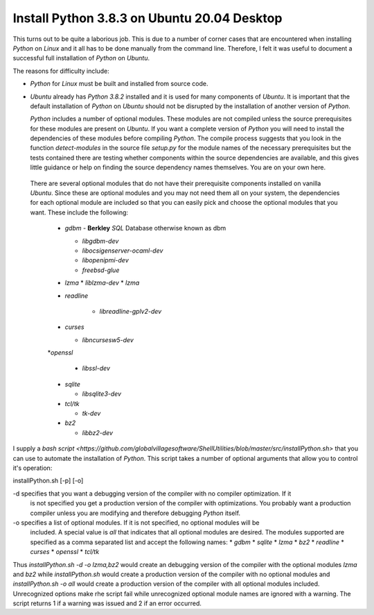 ############################################
Install Python 3.8.3 on Ubuntu 20.04 Desktop
############################################

This turns out to be quite a laborious job. This is due to a number of corner cases that are
encountered when installing `Python` on `Linux` and it all has to be done manually from the command
line. Therefore, I felt it was useful to document a successful full installation of `Python` on
`Ubuntu`.

The reasons for difficulty include:

* `Python` for `Linux` must be built and installed from source code.
* `Ubuntu` already has `Python 3.8.2` installed and it is used for many components of `Ubuntu`. It
  is important that the default installation of `Python` on `Ubuntu` should not be disrupted by the
  installation of another version of `Python`.
  
  `Python` includes a number of optional modules. These modules are not compiled unless the source
  prerequisites for these modules are present on `Ubuntu`. If you want a complete version of
  `Python` you will need to install the  dependencies of these modules before compiling `Python`.
  The compile process suggests that you look in the function `detect-modules` in the source file
  `setup.py` for the module names of the necessary prerequisites but the tests contained there are
  testing whether components within the source dependencies are available, and this gives little
  guidance or help on finding the source dependency names themselves. You are on your own here.
 
 There are several optional modules that do not have their prerequisite components installed on
 vanilla `Ubuntu`. Since these are optional modules and you may not need them all on your system,
 the dependencies for each optional module are included so that you can easily pick and choose the
 optional modules that you want.
 These include the following:
 
  * `gdbm`     - **Berkley** `SQL` Database otherwise known as dbm
  
    * `libgdbm-dev`
    * `libocsigenserver-ocaml-dev`
    * `libopenipmi-dev`
    * `freebsd-glue`

  * `lzma`
    * `liblzma-dev`
    * `lzma`

  * `readline`
  
     * `libreadline-gplv2-dev`

  * `curses`
  
    * `libncursesw5-dev`
  
  *`openssl`
  
    * `libssl-dev`
  
  * `sqlite`
  
    * `libsqlite3-dev`
  
  * `tcl/tk`
  
    * `tk-dev`
  
  * `bz2`
  
    * `libbz2-dev`

I supply a
`bash script <https://github.com/globalvillagesoftware/ShellUtilities/blob/master/src/installPython.sh>`
that you can use to automate the installation of `Python`. This script takes a number of optional
arguments that allow you to control it's operation:

installPython.sh [-p] [-o] 

-d specifies that you want a debugging version of the compiler with no compiler optimization. If it
   is not specified you get a production version of the compiler with optimizations. You probably
   want a production compiler unless you are modifying and therefore debugging `Python` itself.
-o specifies a list of optional modules. If it is not specified, no optional modules will be
   included. A special value is `all` that indicates that all optional modules are desired.
   The modules supported are specified as a comma separated list and accept the following names:
   * `gdbm`
   * `sqlite`
   * `lzma`
   * `bz2`
   * `readline`
   * `curses`
   * `openssl`
   * `tcl/tk`

Thus `installPython.sh -d -o lzma,bz2` would create an debugging version of the compiler with the
optional modules `lzma` and `bz2` while `installPython.sh` would create a production version of the
compiler with no optional modules and `installPython.sh -o all`  would create a production version
of the compiler with all optional modules included. Unrecognized options make rhe script fail while
unrecognized optional module names are ignored with a warning. The script returns 1 if a warning was
issued and 2 if an error occurred.
